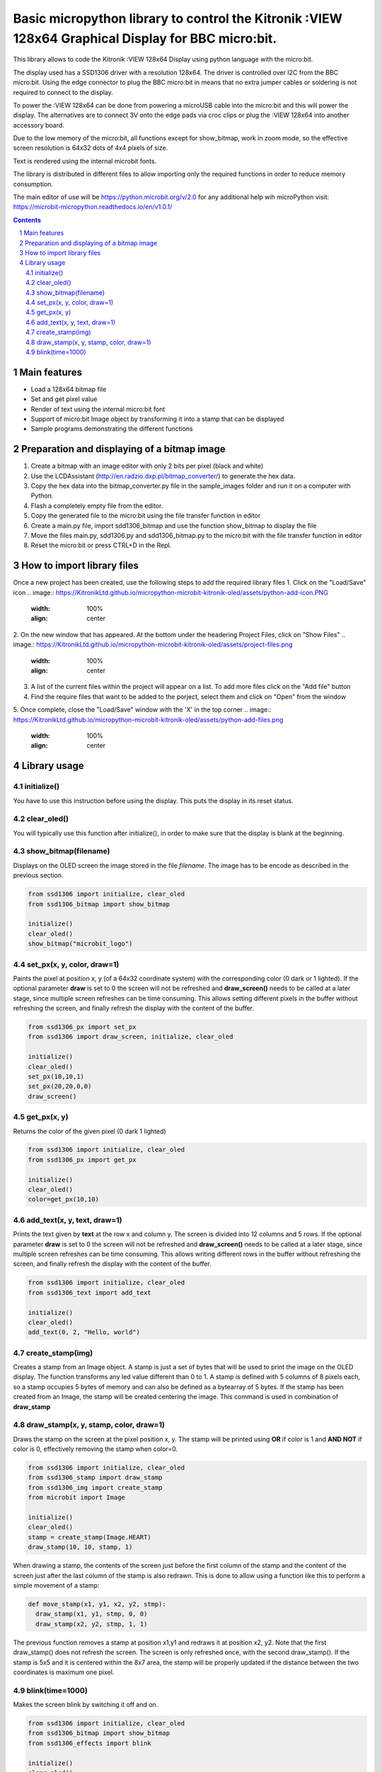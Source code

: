 Basic micropython library to control the Kitronik :VIEW 128x64 Graphical Display for BBC micro:bit.
###################################################################################################

This library allows to code the Kitronik :VIEW 128x64 Display using python language with the micro:bit. 

The display used has a SSD1306 driver with a resolution 128x64. The driver is controlled over I2C from the BBC micro:bit. Using the edge connector to plug the BBC micro:bit in means that no extra jumper cables or soldering is not required to connect to the display.

To power the :VIEW 128x64 can be done from powering a microUSB cable into the micro:bit and this will power the display.  The alternatives are to connect 3V onto the edge pads via croc clips or plug the :VIEW 128x64 into another accessory board.

Due to the low memory of the micro:bit, all functions except for show_bitmap, work in zoom mode, so the effective screen resolution is 64x32 dots of 4x4 pixels of size.

Text is rendered using the internal microbit fonts.

The library is distributed in different files to allow importing only the required functions in order to reduce memory consumption.

The main editor of use will be https://python.microbit.org/v/2.0  for any additional help wih microPython visit: https://microbit-micropython.readthedocs.io/en/v1.0.1/

.. contents::

.. section-numbering::


Main features
=============

* Load a 128x64 bitmap file
* Set and get pixel value 
* Render of text using the internal micro:bit font
* Support of micro:bit Image object by transforming it into a stamp that can be displayed
* Sample programs demonstrating the different functions


Preparation and displaying of a bitmap image
============================================

1. Create a bitmap with an image editor with only 2 bits per pixel (black and white) 
2. Use the LCDAssistant (http://en.radzio.dxp.pl/bitmap_converter/) to generate the hex data. 
3. Copy the hex data into the bitmap_converter.py file in the sample_images folder and run it on a computer with Python.
4. Flash a completely empty file from the editor.
5. Copy the generated file to the micro:bit using the file transfer function in editor
6. Create a main.py file, import sdd1306_bitmap and use the function show_bitmap to display the file
7. Move the files main.py, sdd1306.py and sdd1306_bitmap.py to the micro:bit with the file transfer function in editor
8. Reset the micro:bit or press CTRL+D in the Repl.


How to import library files
===========================

Once a new project has been created, use the following steps to add the required library files
1. Click on the "Load/Save" icon    
.. image:: https://KitronikLtd.github.io/micropython-microbit-kitronik-oled/assets/python-add-icon.PNG
      :width: 100%
      :align: center
2. On the new window that has appeared. At the bottom under the headering Project Files, click on "Show Files"
.. image:: https://KitronikLtd.github.io/micropython-microbit-kitronik-oled/assets/project-files.png
      :width: 100%
      :align: center
3. A list of the current files within the project will appear on a list.  To add more files click on the "Add file" button
4. Find the require files that want to be added to the porject, select them and click on "Open" from the window
5. Once complete, close the "Load/Save" window with the 'X' in the top corner 
.. image:: https://KitronikLtd.github.io/micropython-microbit-kitronik-oled/assets/python-add-files.png
      :width: 100%
      :align: center


Library usage
=============


initialize()
+++++++++++++++++++++++


You have to use this instruction before using the display. This puts the display in its reset status.


clear_oled()
+++++++++++++++++++++++


You will typically use this function after initialize(), in order to make sure that the display is blank at the beginning. 


show_bitmap(filename)
+++++++++++++++++++++++


Displays on the OLED screen the image stored in the file *filename*. The image has to be encode as described in the previous section.

.. code-block:: python

   from ssd1306 import initialize, clear_oled
   from ssd1306_bitmap import show_bitmap
   
   initialize()
   clear_oled()
   show_bitmap("microbit_logo")

set_px(x, y, color, draw=1)
+++++++++++++++++++++++++++++


Paints the pixel at position x, y (of a 64x32 coordinate system) with the corresponding color (0 dark or 1 lighted). 
If the optional parameter **draw** is set to 0 the screen will not be refreshed and **draw_screen()** needs to be called at a later stage, since multiple screen refreshes can be time consuming. This allows setting different pixels in the buffer without refreshing the screen, and finally refresh the display with the content of the buffer.

.. code-block:: python

   from ssd1306_px import set_px
   from ssd1306 import draw_screen, initialize, clear_oled
   
   initialize()
   clear_oled()
   set_px(10,10,1)
   set_px(20,20,0,0)
   draw_screen()


get_px(x, y)
++++++++++++


Returns the color of the given pixel (0 dark 1 lighted)

.. code-block:: python

   from ssd1306 import initialize, clear_oled
   from ssd1306_px import get_px
   
   initialize()
   clear_oled()
   color=get_px(10,10)


add_text(x, y, text, draw=1)
++++++++++++++++++++++++++++++

Prints the text given by **text** at the row x and column y. The screen is divided into 12 columns and 5 rows. If the optional parameter **draw** is set to 0 the screen will not be refreshed and **draw_screen()** needs to be called at a later stage, since multiple screen refreshes can be time consuming. This allows writing different rows in the buffer without refreshing the screen, and finally refresh the display with the content of the buffer.

.. code-block:: python

   from ssd1306 import initialize, clear_oled
   from ssd1306_text import add_text
   
   initialize()
   clear_oled()
   add_text(0, 2, "Hello, world")
   

create_stamp(img)
+++++++++++++++++

Creates a stamp from an Image object. A stamp is just a set of bytes that will be used to print the image on the OLED display. The function transforms any led value different than 0 to 1. A stamp is defined with 5 columns of 8 pixels each, so a stamp occupies 5 bytes of memory and can also be defined as a bytearray of 5 bytes. If the stamp has been created from an Image, the stamp will be created centering the image. This command is used in combination of **draw_stamp** 


draw_stamp(x, y, stamp, color, draw=1)
++++++++++++++++++++++++++++++++++++++

Draws the stamp on the screen at the pixel position x, y. The stamp will be printed using **OR** if color is 1 and **AND NOT** if color is 0, effectively removing the stamp when color=0.

.. code-block:: python

   from ssd1306 import initialize, clear_oled
   from ssd1306_stamp import draw_stamp
   from ssd1306_img import create_stamp
   from microbit import Image
   
   initialize()
   clear_oled()
   stamp = create_stamp(Image.HEART)
   draw_stamp(10, 10, stamp, 1)
   

When drawing a stamp, the contents of the screen just before the first column of the stamp and the content of the screen just after the last column of the stamp is also redrawn. This is done to allow using a function like this to perform a simple movement of a stamp:

.. code-block:: python

    def move_stamp(x1, y1, x2, y2, stmp):
      draw_stamp(x1, y1, stmp, 0, 0)
      draw_stamp(x2, y2, stmp, 1, 1)
      
      
The previous function removes a stamp at position x1,y1 and redraws it at position x2, y2. Note that the first draw_stamp() does not refresh the screen. The screen is only refreshed once, with the second draw_stamp(). If the stamp is 5x5 and it is centered within the 8x7 area, the stamp will be properly updated if the distance between the two coordinates is maximum one pixel.
   
   
blink(time=1000)
+++++++++++++++++

Makes the screen blink by switching it off and on.

.. code-block:: python

   from ssd1306 import initialize, clear_oled
   from ssd1306_bitmap import show_bitmap
   from ssd1306_effects import blink
   
   initialize()
   clear_oled()
   show_bitmap("microbit_logo")
   blink()
